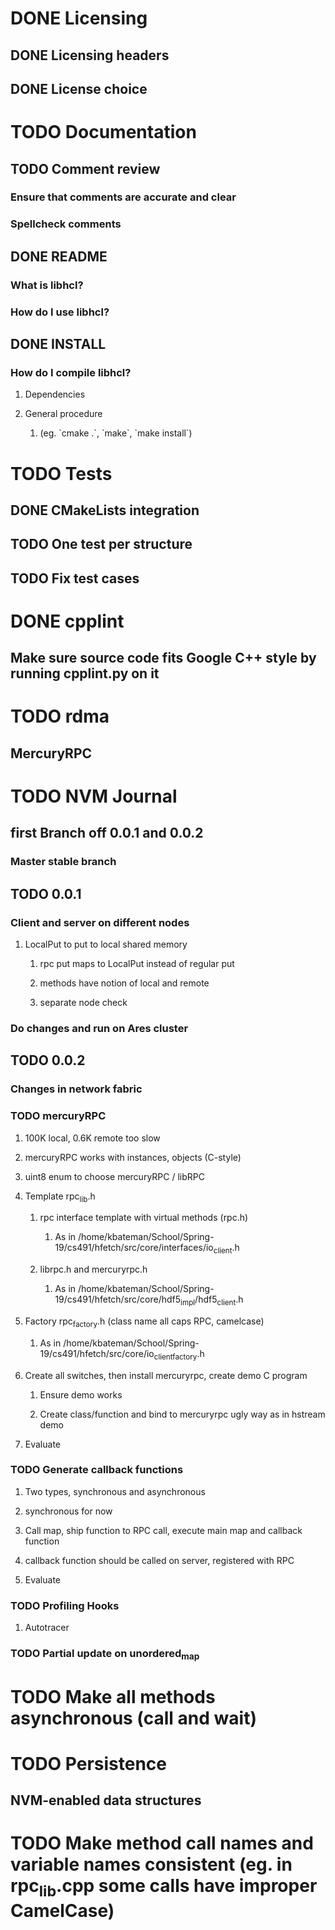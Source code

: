 * DONE Licensing
** DONE Licensing headers
** DONE License choice
* TODO Documentation
** TODO Comment review
*** Ensure that comments are accurate and clear
*** Spellcheck comments
** DONE README
*** What is libhcl?
*** How do I use libhcl?
** DONE INSTALL
*** How do I compile libhcl?
**** Dependencies
**** General procedure
***** (eg. `cmake .`, `make`, `make install`)
* TODO Tests
** DONE CMakeLists integration
** TODO One test per structure
** TODO Fix test cases
* DONE cpplint
** Make sure source code fits Google C++ style by running cpplint.py on it
* TODO rdma
** MercuryRPC
* TODO NVM Journal
** first Branch off 0.0.1 and 0.0.2
*** Master stable branch
** TODO 0.0.1
*** Client and server on different nodes
**** LocalPut to put to local shared memory 
***** rpc put maps to LocalPut instead of regular put
***** methods have notion of local and remote
***** separate node check
*** Do changes and run on Ares cluster
** TODO 0.0.2
*** Changes in network fabric
*** TODO mercuryRPC
**** 100K local, 0.6K remote too slow
**** mercuryRPC works with instances, objects (C-style)
**** uint8 enum to choose mercuryRPC / libRPC
**** Template rpc_lib.h
***** rpc interface template with virtual methods (rpc.h)
****** As in /home/kbateman/School/Spring-19/cs491/hfetch/src/core/interfaces/io_client.h
***** librpc.h and mercuryrpc.h
****** As in /home/kbateman/School/Spring-19/cs491/hfetch/src/core/hdf5_impl/hdf5_client.h
**** Factory rpc_factory.h (class name all caps RPC, camelcase)
***** As in /home/kbateman/School/Spring-19/cs491/hfetch/src/core/io_client_factory.h
**** Create all switches, then install mercuryrpc, create demo C program
***** Ensure demo works
***** Create class/function and bind to mercuryrpc ugly way as in hstream demo
**** Evaluate
*** TODO Generate callback functions
**** Two types, synchronous and asynchronous
**** synchronous for now
**** Call map, ship function to RPC call, execute main map and callback function
**** callback function should be called on server, registered with RPC
**** Evaluate
*** TODO Profiling Hooks
**** Autotracer
*** TODO Partial update on unordered_map
* TODO Make all methods asynchronous (call and wait)
* TODO Persistence
** NVM-enabled data structures
* TODO Make method call names and variable names consistent (eg. in rpc_lib.cpp some calls have improper CamelCase)

